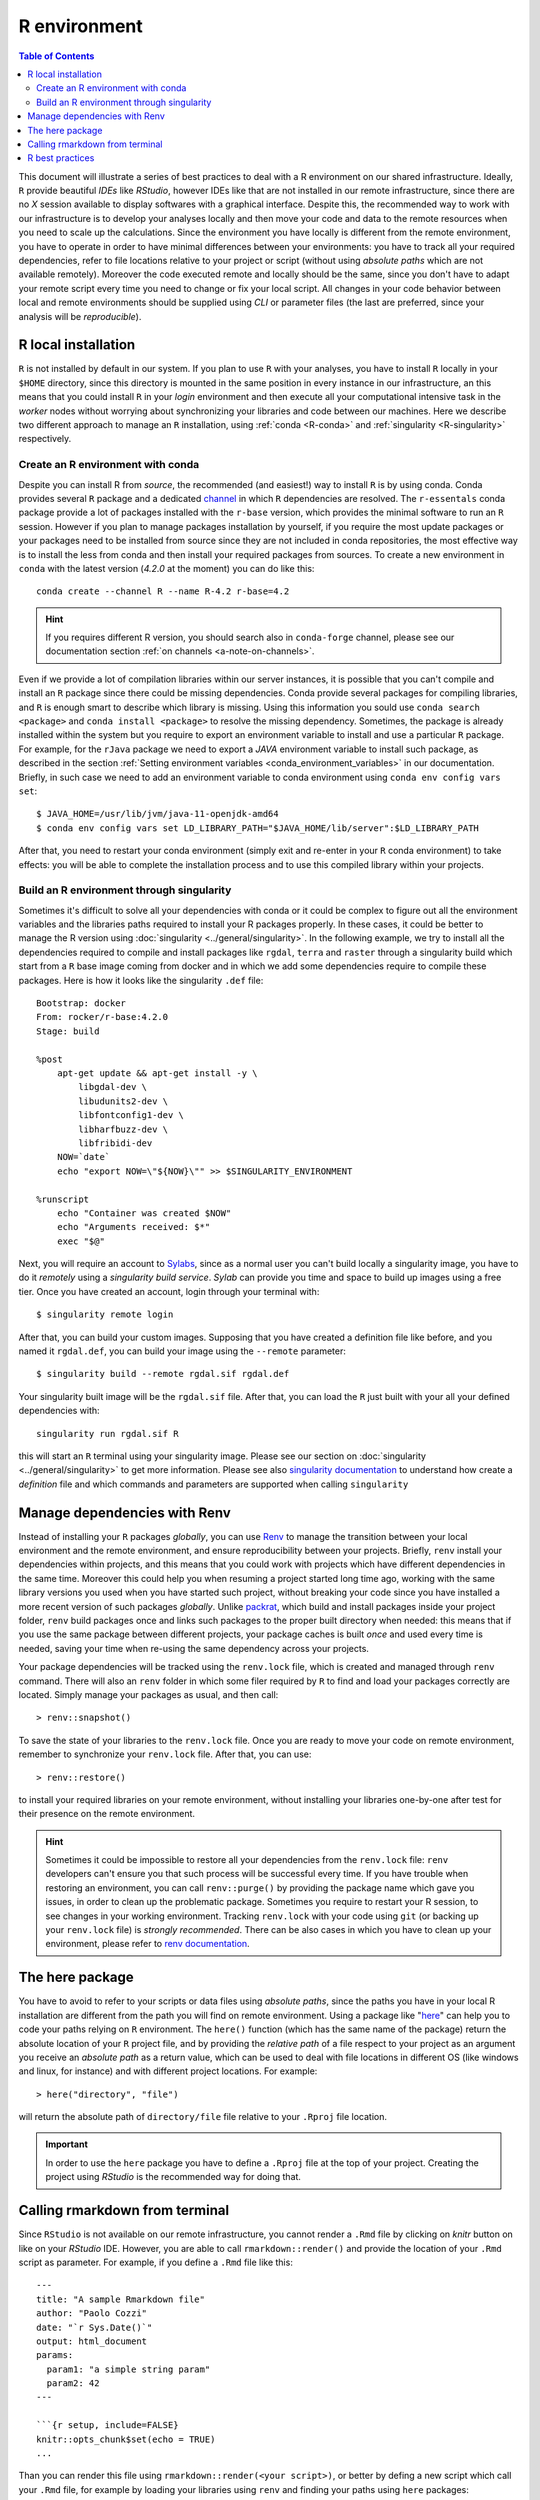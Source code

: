 
R environment
=============

.. contents:: Table of Contents

This document will illustrate a series of best practices to deal with a
R environment on our shared infrastructure. Ideally, ``R`` provide beautiful
*IDEs* like *RStudio*, however IDEs like that are not installed in our remote
infrastructure, since there are no *X* session available to display softwares with
a graphical interface. Despite this, the recommended way to work with our infrastructure
is to develop your analyses locally and then move your code and data to the
remote resources when you need to scale up
the calculations. Since the environment you have locally is different from the
remote environment, you have to operate in order to have minimal differences between
your environments: you have to track all your required dependencies, refer
to file locations relative to your project or script (without using *absolute paths*
which are not available remotely). Moreover the code executed remote and locally
should be the same, since you don't have to adapt your remote script
every time you need to change or fix your local script. All changes
in your code behavior between local and remote environments should be supplied
using *CLI* or parameter files (the last are preferred, since your analysis will be
*reproducible*).

R local installation
--------------------

``R`` is not installed by default in our system.
If you plan to use ``R`` with your analyses, you have to install ``R`` locally
in your ``$HOME`` directory, since this directory is mounted in the same position
in every instance in our infrastructure, an this means that you could install ``R``
in your *login* environment and then execute all your computational intensive
task in the *worker* nodes without worrying about synchronizing your libraries and
code between our machines. Here we describe two different approach to manage an
``R`` installation, using :ref:`conda <R-conda>` and :ref:`singularity <R-singularity>`
respectively.

.. _R-conda:

Create an R environment with conda
~~~~~~~~~~~~~~~~~~~~~~~~~~~~~~~~~~

Despite you can install R from *source*, the recommended (and easiest!) way to
install ``R`` is by using conda. Conda provides several ``R`` package and a dedicated
`channel <https://anaconda.org/r/repo>`__ in which ``R`` dependencies are
resolved. The ``r-essentals`` conda package  provide a lot of packages installed
with the ``r-base`` version, which provides the minimal software to run an ``R``
session. However if you plan to manage packages installation by yourself,
if you require the most update packages or your packages need to be installed from
source since they are not included in conda repositories, the most effective way is to
install the less from conda and then install your required packages from sources.
To create a new environment in ``conda`` with the latest version (*4.2.0* at the
moment) you can do like this::

  conda create --channel R --name R-4.2 r-base=4.2

.. hint::

  If you requires different R version, you should search also in ``conda-forge``
  channel, please see our documentation section :ref:`on channels <a-note-on-channels>`.

Even if we provide a lot of compilation libraries within our server instances, it
is possible that you can't compile and install an ``R`` package since there could be
missing dependencies. Conda provide several packages for compiling libraries, and
``R`` is enough smart to describe which library is missing. Using this information
you sould use ``conda search <package>`` and ``conda install <package>`` to resolve
the missing dependency. Sometimes, the package is already installed within the system
but you require to export an environment variable to install and use a particular
``R`` package. For example, for the ``rJava`` package we need to export a *JAVA*
environment variable to install such package, as described in the section
:ref:`Setting environment variables <conda_environment_variables>` in our documentation.
Briefly, in such case we need to add an environment variable to conda environment
using ``conda env config vars set``::

  $ JAVA_HOME=/usr/lib/jvm/java-11-openjdk-amd64
  $ conda env config vars set LD_LIBRARY_PATH="$JAVA_HOME/lib/server":$LD_LIBRARY_PATH

After that, you need to restart your conda environment (simply exit and re-enter
in your ``R`` conda environment) to take effects: you will be able to complete the
installation process and to use this compiled library within your projects.

.. _R-singularity:

Build an R environment through singularity
~~~~~~~~~~~~~~~~~~~~~~~~~~~~~~~~~~~~~~~~~~

Sometimes it's difficult to solve all your dependencies with conda or it could
be complex to figure out all the environment variables and the libraries paths
required to install your R packages properly. In these cases, it could be better
to manage the R version using :doc:`singularity <../general/singularity>`.
In the following example, we try to install all the dependencies required to
compile and install packages like ``rgdal``, ``terra`` and ``raster`` through
a singularity build which start from a ``R`` base image coming from docker and
in which we add some dependencies require to compile these packages. Here
is how it looks like the singularity ``.def`` file::

  Bootstrap: docker
  From: rocker/r-base:4.2.0
  Stage: build

  %post
      apt-get update && apt-get install -y \
          libgdal-dev \
          libudunits2-dev \
          libfontconfig1-dev \
          libharfbuzz-dev \
          libfribidi-dev
      NOW=`date`
      echo "export NOW=\"${NOW}\"" >> $SINGULARITY_ENVIRONMENT

  %runscript
      echo "Container was created $NOW"
      echo "Arguments received: $*"
      exec "$@"

Next, you will require an account to `Sylabs <https://cloud.sylabs.io/>`__,
since as a normal user you can't build locally a singularity image, you have to
do it *remotely* using a *singularity build service*. *Sylab* can provide you
time and space to build up images using a free tier. Once you have created an
account, login through your terminal with::

  $ singularity remote login

After that, you can build your custom images. Supposing that you have created a
definition file like before, and you named it ``rgdal.def``, you can build your
image using the ``--remote`` parameter::

  $ singularity build --remote rgdal.sif rgdal.def

Your singularity built image will be the ``rgdal.sif`` file. After that, you can
load the ``R`` just built with your all your defined dependencies with::

  singularity run rgdal.sif R

this will start an ``R`` terminal using your singularity image. Please see our
section on :doc:`singularity <../general/singularity>` to get more information. Please see also
`singularity documentation <https://docs.sylabs.io/guides/3.7/user-guide/>`__
to understand how create a *definition* file and which commands and parameters
are supported when calling ``singularity``

Manage dependencies with Renv
-----------------------------

Instead of installing your ``R`` packages *globally*, you can use
`Renv <https://RStudio.github.io/renv/articles/renv.html>`__ to manage the
transition between your local environment and the remote environment, and ensure
reproducibility between your projects. Briefly, ``renv`` install your dependencies
within projects, and this means that you could work with projects which have different
dependencies in the same time. Moreover this could help you when resuming a project
started long time ago, working with the same library versions you used when you
have started such project, without breaking your code since you have installed
a more recent version of such packages *globally*. Unlike
`packrat <https://RStudio.github.io/packrat/>`__, which build and install packages
inside your project folder, ``renv`` build packages once and links such packages
to the proper built directory when needed: this means that if you use the same
package between different projects, your package caches is built *once* and used
every time is needed, saving your time when re-using the same dependency across
your projects.

Your package dependencies will be tracked using the ``renv.lock`` file, which is created
and managed through ``renv`` command. There will also an ``renv`` folder
in which some filer required by ``R`` to find and load your packages correctly
are located. Simply manage your packages as usual, and then call::

  > renv::snapshot()

To save the state of your libraries to the ``renv.lock`` file. Once you are ready
to move your code on remote environment, remember to synchronize your ``renv.lock``
file. After that, you can use::

  > renv::restore()

to install your required libraries on your remote environment, without installing
your libraries one-by-one after test for their presence on the remote environment.

.. hint::

  Sometimes it could be impossible to restore all your dependencies from
  the ``renv.lock`` file: ``renv`` developers can't
  ensure you that such process will be successful every time. If you have trouble when
  restoring an environment, you can call ``renv::purge()`` by providing the package
  name which gave you issues, in order to clean up the problematic package. Sometimes
  you require to restart your R session, to see changes in your working environment.
  Tracking ``renv.lock`` with your code using ``git`` (or backing up your ``renv.lock``
  file) is   *strongly recommended*. There can be also cases in which you have
  to clean up your environment, please refer to
  `renv documentation <https://RStudio.github.io/renv/reference/index.html>`__.

The here package
----------------

You have to avoid to refer to your scripts or data files using *absolute paths*,
since the paths you have in your local R installation are different from the path
you will find on remote environment. Using a package like
"`here <https://here.r-lib.org/>`__" can help you to code your paths relying on
``R`` environment. The ``here()`` function (which has the same name of the package)
return the absolute location of your ``R`` project file, and by providing the
*relative path* of a file respect to your project as an argument you receive an
*absolute path* as a return value, which can be used to deal with file locations
in different OS (like windows and linux, for instance) and with different project
locations. For example::

  > here("directory", "file")

will return the absolute path of ``directory/file`` file relative to your ``.Rproj``
file location.

.. important::

  In order to use the ``here`` package you have to define a ``.Rproj``
  file at the top of your project. Creating the project using *RStudio* is the
  recommended way for doing that.

Calling rmarkdown from terminal
-------------------------------

Since ``RStudio`` is not available on our remote infrastructure, you cannot render
a ``.Rmd`` file by clicking on *knitr* button on like on your *RStudio* IDE. However, you
are able to call ``rmarkdown::render()`` and provide the location of your ``.Rmd``
script as parameter. For example, if you define a ``.Rmd`` file like this::

  ---
  title: "A sample Rmarkdown file"
  author: "Paolo Cozzi"
  date: "`r Sys.Date()`"
  output: html_document
  params:
    param1: "a simple string param"
    param2: 42
  ---

  ```{r setup, include=FALSE}
  knitr::opts_chunk$set(echo = TRUE)
  ...

Than you can render this file using ``rmarkdown::render(<your script>)``, or better
by defing a new script which call your ``.Rmd`` file, for example by loading your
libraries using ``renv`` and finding your paths using ``here`` packages::

  #! /usr/bin/env -S Rscript --slave --vanilla

  # activate environment
  library(renv)
  renv::activate()

  library(rmarkdown)

  rmarkdown::render(
    "<your script>",
    params = list(
      param1 = "override param1 in your .Rmd file",
      param2 = 101
    )
  )

In this example, we define some parameters in our ``.Rmd`` script, and then we override
them using the ``Rscript`` file. We could also make use of the ``optparse`` package
in order to accept parameters from CLI, and them provide them when calling the render script.
This bring us some advantages: we can define our ``.Rmd`` file to render some test
data by default in our local environment by calling *knitr* directly in our Rstudio
session. Then on our remote infrastructure we can provide the real data from *command
line* without modifying our script.

.. hint::

  If you are used to save cache with markdown, maybe you have to clean up your
  project in your ``Rscript``.

R best practices
----------------

At the end of this document, we can try to sum up some behaviors that should be
adopted when porting your local projects on a remote shared infrastructure without
``RStudio``:

- Manage your ``R`` projects using ``git`` is *strongly recommended*.
- Don't use *absolute* paths: use *relative* paths when possible, or manage
  your file locations using R packages like ``here``.
- When using ``rmarkdown``, customize your analysis using parameters.
- Create a very simple ``R`` script, in which you will render your ``.Rmd`` file.
- Never create a big script, instead split your code in steps and save a ``RDS``
  data file after each step completion.
- If you require the *RStudio* to manage your plots, copy your ``RDS`` data locally
  and then work in your preferred environment.
- Don't call a CPU intensive calculation without ensuring all your dependencies are
  installed correctly and without testing your analysis workflow with a small set
  of data, which can return results *immediately* or *very quickly*.
- Track your dependencies in a file, better if you manage them with ``renv``.
- If you use ``renv`` to manage dependencies between your environments, remember
  to save your environment every time you add/remove a dependencies and to
  synchronize your local environment with your remote environment.
